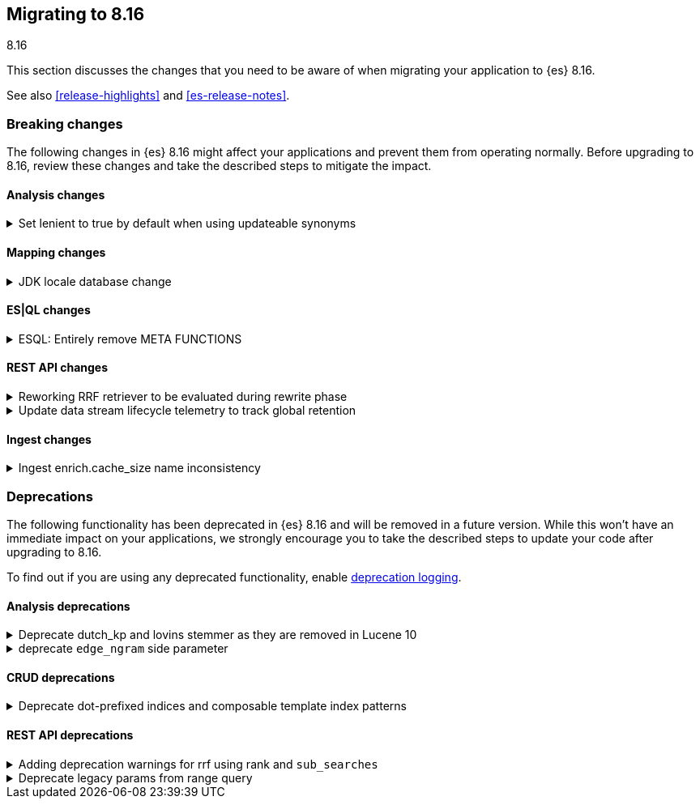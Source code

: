 [[migrating-8.16]]
== Migrating to 8.16
++++
<titleabbrev>8.16</titleabbrev>
++++

This section discusses the changes that you need to be aware of when migrating
your application to {es} 8.16.

See also <<release-highlights>> and <<es-release-notes>>.



[discrete]
[[breaking-changes-8.16]]
=== Breaking changes

The following changes in {es} 8.16 might affect your applications
and prevent them from operating normally.
Before upgrading to 8.16, review these changes and take the described steps
to mitigate the impact.

[discrete]
[[breaking_816_analysis_changes]]
==== Analysis changes

[[set_lenient_to_true_by_default_when_using_updateable_synonyms]]
.Set lenient to true by default when using updateable synonyms
[%collapsible]
====
*Details* +
When a `synonym` or `synonym_graph` token filter is configured with `updateable: true`, the default `lenient`
value will now be `true`.

*Impact* +
`synonym` or `synonym_graph` token filters configured with `updateable: true` will ignore invalid synonyms by
default. This prevents shard initialization errors on invalid synonyms.
====

[discrete]
[[breaking_816_mapping_changes]]
==== Mapping changes

[[jdk_locale_database_change]]
.JDK locale database change
[%collapsible]
====
*Details* +
{es} 8.16 changes the version of the JDK that is included from version 22 to version 23. This changes the locale database that is used by Elasticsearch from the COMPAT database to the CLDR database. This change can cause significant differences to the textual date formats accepted by Elasticsearch, and to calculated week-dates.

If you run {es} 8.16 on JDK version 22 or below, it will use the COMPAT locale database to match the behavior of 8.15. However, starting with {es} 9.0, {es} will use the CLDR database regardless of JDK version it is run on.

*Impact* +
This affects you if you use custom date formats using textual or week-date field specifiers. If you use date fields or calculated week-dates that change between the COMPAT and CLDR databases, then this change will cause Elasticsearch to reject previously valid date fields as invalid data. You might need to modify your ingest or output integration code to account for the differences between these two JDK versions.

Starting in version 8.15.2, Elasticsearch will log deprecation warnings if you are using date format specifiers that might change on upgrading to JDK 23. These warnings are visible in Kibana.

For detailed guidance, refer to <<custom-date-format-locales,Differences in locale information between JDK versions>> and the https://ela.st/jdk-23-locales[Elastic blog].
====

[discrete]
[[breaking_816_es_ql_changes]]
==== ES|QL changes

[[esql_entirely_remove_meta_functions]]
.ESQL: Entirely remove META FUNCTIONS
[%collapsible]
====
*Details* +
Removes an undocumented syntax from ESQL: META FUNCTION. This was never
reliable or really useful. Consult the documentation instead.

*Impact* +
Removes an undocumented syntax from ESQL: META FUNCTION
====

[discrete]
[[breaking_816_rest_api_changes]]
==== REST API changes

[[reworking_rrf_retriever_to_be_evaluated_during_rewrite_phase]]
.Reworking RRF retriever to be evaluated during rewrite phase
[%collapsible]
====
*Details* +
In this release (8.16), we have introduced major changes to the retrievers framework 
and how they can be evaluated, focusing mainly on compound retrievers 
like `rrf` and `text_similarity_reranker`, which allowed us to support full 
composability (i.e. any retriever can be nested under any compound retriever), 
as well as supporting additional search features like collapsing, explaining, 
aggregations, and highlighting.

To ensure consistency, and given that this rework is not available until 8.16, 
`rrf` and `text_similarity_reranker`  retriever queries would now  
throw an exception in a mixed cluster scenario, where there are nodes 
both in current or later (i.e. >= 8.16) and previous ( <= 8.15) versions.

As part of the rework, we have also removed the `_rank` property from 
the responses of an `rrf` retriever.

*Impact* +
- Users will not be able to use the `rrf` and `text_similarity_reranker` retrievers in a mixed cluster scenario
with previous releases (i.e. prior to 8.16), and the request will throw an `IllegalArgumentException`.
- `_rank` has now been removed from the output of the `rrf` retrievers so trying to directly parse the field
will throw an exception
====

[[update_data_stream_lifecycle_telemetry_to_track_global_retention]]
.Update data stream lifecycle telemetry to track global retention
[%collapsible]
====
*Details* +
In this release we introduced global retention settings that fulfil the following criteria:

- a data stream managed by the data stream lifecycle,
- a data stream that is not an internal data stream.

As a result, we defined different types of retention:

- **data retention**: the retention configured on data stream level by the data stream user or owner
- **default global retention:** the retention configured by an admin on a cluster level and applied to any
data stream that doesn't have data retention and fulfils the criteria.
- **max global retention:** the retention configured by an admin to guard against having long retention periods.
Any data stream that fulfills the criteria will adhere to the data retention unless it exceeds the max retention,
in which case the max global retention applies.
- **effective retention:** the retention that applies on the data stream that fulfill the criteria at a given moment
in time. It takes into consideration all the retention above and resolves it to the retention that will take effect.

Considering the above changes, having a field named `retention` in the usage API was confusing. For this reason, we
renamed it to `data_retention` and added telemetry about the other configurations too.

*Impact* +
Users that use the field `data_lifecycle.retention` should use the `data_lifecycle.data_retention`
====

[discrete]
[[breaking_816_ingest_changes]]
==== Ingest changes

[[ingest_enrich.cache_size_name_inconsistency]]
.Ingest enrich.cache_size name inconsistency
[%collapsible]
====
*Details* +
The setting `enrich.cache_size` was temporarily renamed to `enrich.cache.size` in `8.16.0` and `8.16.1`.
The preferred resolution is upgrading to `8.16.2` or higher. If that is not possible, temporarily rename the setting to `enrich.cache.size` until you are able to upgrade to `8.16.2` or higher. The temporary name is deprecated and will be removed in a future version.

*Impact* +
If your cluster has `enrich.cache_size` configured prior to upgrading to `8.16.0` or `8.16.1` you may see errors that prevent the upgrade from proceeding. 
====



[discrete]
[[deprecated-8.16]]
=== Deprecations

The following functionality has been deprecated in {es} 8.16
and will be removed in a future version.
While this won't have an immediate impact on your applications,
we strongly encourage you to take the described steps to update your code
after upgrading to 8.16.

To find out if you are using any deprecated functionality,
enable <<deprecation-logging, deprecation logging>>.

[discrete]
[[deprecations_816_analysis]]
==== Analysis deprecations

[[deprecate_dutch_kp_lovins_stemmer_as_they_are_removed_in_lucene_10]]
.Deprecate dutch_kp and lovins stemmer as they are removed in Lucene 10
[%collapsible]
====
*Details* +
kp, dutch_kp, dutchKp and lovins stemmers are deprecated and will be removed.

*Impact* +
These stemmers will be removed and will be no longer supported.
====

[[deprecate_edge_ngram_side_parameter]]
.deprecate `edge_ngram` side parameter
[%collapsible]
====
*Details* +
edge_ngram will no longer accept the side parameter.

*Impact* +
Users will need to update any usage of edge_ngram token filter that utilizes `side`. If the `back` value was used, they can achieve the same behavior by using the `reverse` token filter.
====

[discrete]
[[deprecations_816_crud]]
==== CRUD deprecations

[[deprecate_dot_prefixed_indices_composable_template_index_patterns]]
.Deprecate dot-prefixed indices and composable template index patterns
[%collapsible]
====
*Details* +
Indices beginning with a dot '.' are reserved for system and internal indices, and should not be used by and end-user. Additionally, composable index templates that contain patterns for dot-prefixed indices should also be avoided, as these patterns are meant for internal use only. In a future Elasticsearch version, creation of these dot-prefixed indices will no longer be allowed.

*Impact* +
Requests performing an action that would create an index beginning with a dot (indexing a document, manual creation, reindex), or creating an index template with index patterns beginning with a dot, will contain a deprecation header warning about dot-prefixed indices in the response.
====

[discrete]
[[deprecations_816_rest_api]]
==== REST API deprecations

[[adding_deprecation_warnings_for_rrf_using_rank_sub_searches]]
.Adding deprecation warnings for rrf using rank and `sub_searches`
[%collapsible]
====
*Details* +
Search API parameter `sub_searches` will no longer be a supported and will be removed in future releases. Similarly, `rrf` can only be used through the specified `retriever` and no longer though the `rank` parameter

*Impact* +
Requests specifying rrf through `rank` and/or `sub_searches` elements will be disallowed in a future version. Users should instead utilize the new `retriever` parameter.
====

[[deprecate_legacy_params_from_range_query]]
.Deprecate legacy params from range query
[%collapsible]
====
*Details* +
Range query will not longer accept `to`, `from`, `include_lower`, and `include_upper` parameters.

*Impact* +
Instead use `gt`, `gte`, `lt` and `lte` parameters.
====

